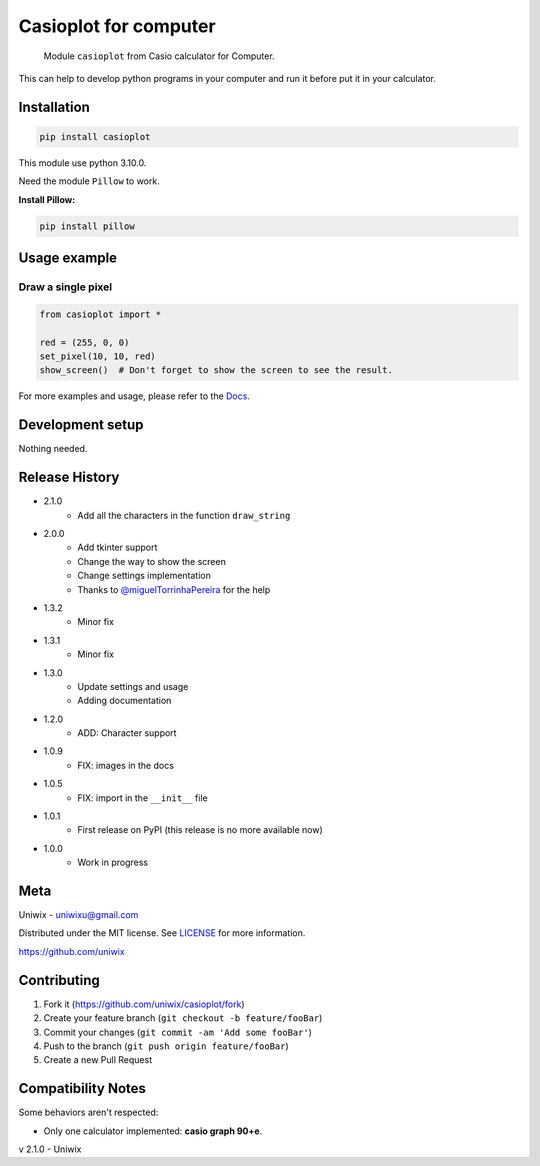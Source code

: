 Casioplot for computer
======================

    Module ``casioplot`` from Casio calculator for Computer.

This can help to develop python programs in your computer and run it before put it in your calculator.

.. image:: https://raw.githubusercontent.com/uniwix/casioplot/master/docs/source/images/rectangle.png
    :alt: A red rectangle

Installation
------------

.. code-block:: shell

    pip install casioplot

This module use python 3.10.0.

Need the module ``Pillow`` to work.

**Install Pillow:**

.. code-block:: shell

    pip install pillow

Usage example
-------------

Draw a single pixel
~~~~~~~~~~~~~~~~~~~

.. code-block:: python3

    from casioplot import *

    red = (255, 0, 0)
    set_pixel(10, 10, red)
    show_screen()  # Don't forget to show the screen to see the result.

.. image:: https://raw.githubusercontent.com/uniwix/casioplot/master/docs/source/images/pixel.png
    :alt: A single pixel on the screen

For more examples and usage, please refer to the `Docs <https://casioplot.readthedocs.io/en/latest/>`_.

Development setup
-----------------

Nothing needed.

Release History
---------------

* 2.1.0
    * Add all the characters in the function ``draw_string``
* 2.0.0
    * Add tkinter support
    * Change the way to show the screen
    * Change settings implementation
    * Thanks to `@miguelTorrinhaPereira <https://github.com/miguelTorrinhaPereira>`_ for the help
* 1.3.2
    * Minor fix
* 1.3.1
    * Minor fix
* 1.3.0
    * Update settings and usage
    * Adding documentation
* 1.2.0
    * ADD: Character support
* 1.0.9
    * FIX: images in the docs
* 1.0.5
    * FIX: import in the ``__init__`` file
* 1.0.1
    * First release on PyPI (this release is no more available now)
* 1.0.0
    * Work in progress

Meta
----

Uniwix - `uniwixu@gmail.com <uniwixu@gmail.com>`_

Distributed under the MIT license. See `LICENSE <https://github.com/uniwix/casioplot/blob/master/LICENSE>`_ for more information.

`<https://github.com/uniwix>`_

Contributing
------------

1. Fork it (`<https://github.com/uniwix/casioplot/fork>`_)
2. Create your feature branch (``git checkout -b feature/fooBar``)
3. Commit your changes (``git commit -am 'Add some fooBar'``)
4. Push to the branch (``git push origin feature/fooBar``)
5. Create a new Pull Request

Compatibility Notes
-------------------

Some behaviors aren't respected:

- Only one calculator implemented: **casio graph 90+e**.


v 2.1.0 - Uniwix
